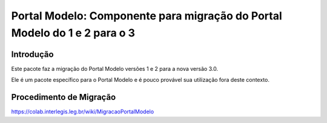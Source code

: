 **************************************************************************
Portal Modelo: Componente para migração do Portal Modelo do 1 e 2 para o 3
**************************************************************************

Introdução
----------

Este pacote faz a migração do Portal Modelo versões 1 e 2 para a nova versão
3.0.

Ele é um pacote específico para o Portal Modelo e é pouco provável sua
utilização fora deste contexto.

Procedimento de Migração
------------------------

https://colab.interlegis.leg.br/wiki/MigracaoPortalModelo
